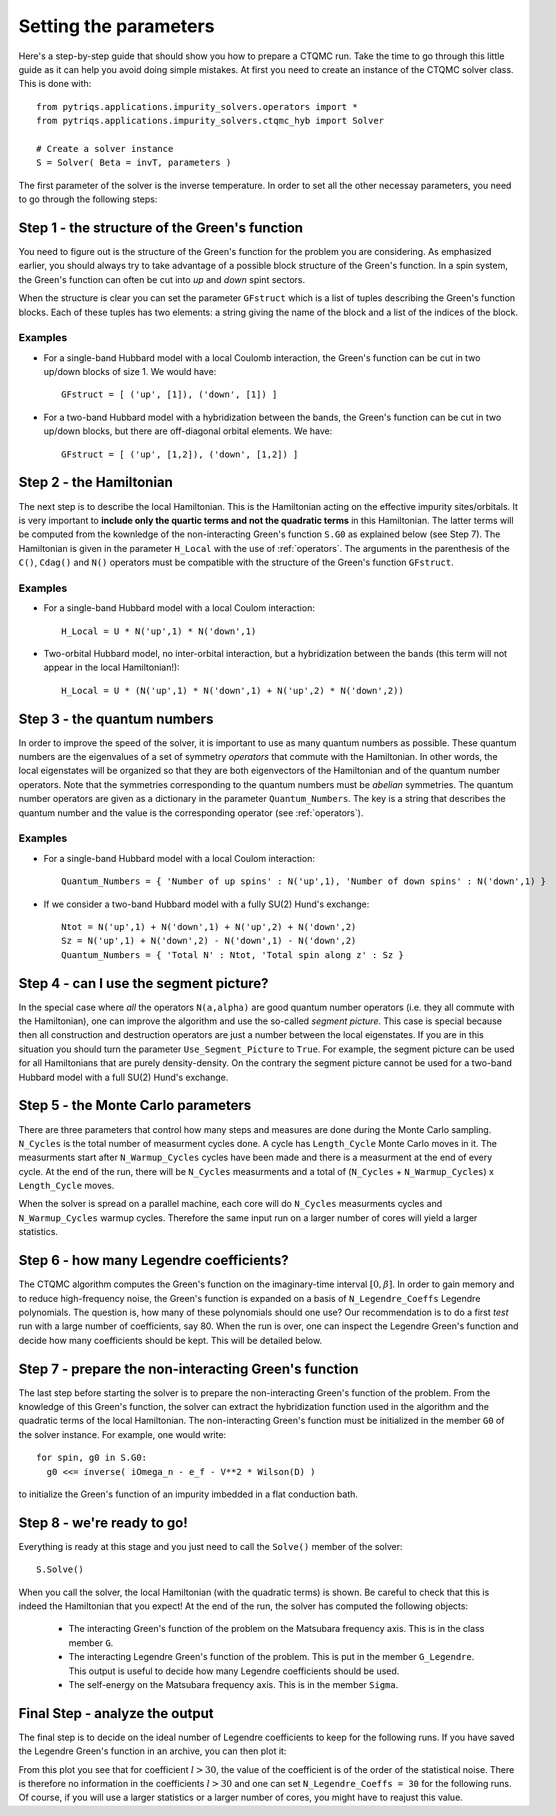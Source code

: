 Setting the parameters
======================

Here's a step-by-step guide that should show you how to prepare a CTQMC run.
Take the time to go through this little guide as it can help you avoid doing
simple mistakes. At first you need to create an instance of the CTQMC solver
class. This is done with::

    from pytriqs.applications.impurity_solvers.operators import *
    from pytriqs.applications.impurity_solvers.ctqmc_hyb import Solver

    # Create a solver instance
    S = Solver( Beta = invT, parameters )

The first parameter of the solver is the inverse temperature. In order to set
all the other necessay parameters, you need to go through the following steps:

Step 1 - the structure of the Green's function
----------------------------------------------

You need to figure out is the structure of the Green's function for the problem
you are considering. As emphasized earlier, you should always try to take
advantage of a possible block structure of the Green's function.  In a spin
system, the Green's function can often be cut into *up* and *down* spint
sectors.

When the structure is clear you can set the parameter ``GFstruct`` which is
a list of tuples describing the Green's function blocks. Each of these tuples
has two elements: a string giving the name of the block and a list of the indices
of the block.

Examples
........

* For a single-band Hubbard model with a local Coulomb interaction, the Green's function
  can be cut in two up/down blocks of size 1. We would have::

    GFstruct = [ ('up', [1]), ('down', [1]) ]

* For a two-band Hubbard model with a hybridization between the bands, the Green's function
  can be cut in two up/down blocks, but there are off-diagonal orbital elements. We have::

    GFstruct = [ ('up', [1,2]), ('down', [1,2]) ]

Step 2 - the Hamiltonian
------------------------

The next step is to describe the local Hamiltonian. This is the Hamiltonian
acting on the effective impurity sites/orbitals. It is very important to
**include only the quartic terms and not the quadratic terms** in this
Hamiltonian. The latter terms will be computed from the kownledge of the
non-interacting Green's function ``S.G0`` as explained below (see Step 7). The
Hamiltonian is given in the parameter ``H_Local`` with the use of
:ref:`operators`. The arguments in the parenthesis of the ``C()``, ``Cdag()``
and ``N()`` operators must be compatible with the structure of the Green's
function ``GFstruct``.

Examples
........

* For a single-band Hubbard model with a local Coulom interaction::

    H_Local = U * N('up',1) * N('down',1)

* Two-orbital Hubbard model, no inter-orbital interaction, but a hybridization
  between the bands (this term will not appear in the local Hamiltonian!)::

    H_Local = U * (N('up',1) * N('down',1) + N('up',2) * N('down',2))

Step 3 - the quantum numbers
----------------------------

In order to improve the speed of the solver, it is important to use as many
quantum numbers as possible. These quantum numbers are the eigenvalues of a set
of symmetry *operators* that commute with the Hamiltonian. In other words, the
local eigenstates will be organized so that they are both eigenvectors of the
Hamiltonian and of the quantum number operators.  Note that the symmetries
corresponding to the quantum numbers must be *abelian* symmetries.  The quantum
number operators are given as a dictionary in the parameter
``Quantum_Numbers``.  The key is a string that describes the quantum number and
the value is the corresponding operator (see :ref:`operators`).


Examples
........

* For a single-band Hubbard model with a local Coulom interaction::

    Quantum_Numbers = { 'Number of up spins' : N('up',1), 'Number of down spins' : N('down',1) }

* If we consider a two-band Hubbard model with a fully SU(2) Hund's exchange::

    Ntot = N('up',1) + N('down',1) + N('up',2) + N('down',2)
    Sz = N('up',1) + N('down',2) - N('down',1) - N('down',2)
    Quantum_Numbers = { 'Total N' : Ntot, 'Total spin along z' : Sz }

Step 4 - can I use the segment picture?
---------------------------------------

In the special case where *all* the operators ``N(a,alpha)`` are good quantum
number operators (i.e. they all commute with the Hamiltonian), one can improve
the algorithm and use the so-called *segment picture*. This case is special
because then all construction and destruction operators are just a number
between the local eigenstates. If you are in this situation you should turn the
parameter ``Use_Segment_Picture`` to ``True``. For example, the segment picture
can be used for all Hamiltonians that are purely density-density. On the
contrary the segment picture cannot be used for a two-band Hubbard model with a
full SU(2) Hund's exchange.

Step 5 - the Monte Carlo parameters
-----------------------------------

There are three parameters that control how many steps and measures are done
during the Monte Carlo sampling. ``N_Cycles`` is the total number of measurment
cycles done. A cycle has ``Length_Cycle`` Monte Carlo moves in it.  The
measurments start after ``N_Warmup_Cycles`` cycles have been made and there is
a measurment at the end of every cycle. At the end of the run, there will be
``N_Cycles`` measurments and a total of (``N_Cycles`` + ``N_Warmup_Cycles``) x
``Length_Cycle`` moves.

When the solver is spread on a parallel machine, each core will do ``N_Cycles``
measurments cycles and ``N_Warmup_Cycles`` warmup cycles. Therefore the same
input run on a larger number of cores will yield a larger statistics.

Step 6 - how many Legendre coefficients?
----------------------------------------

The CTQMC algorithm computes the Green's function on the imaginary-time
interval :math:`[0,\beta]`. In order to gain memory and to reduce
high-frequency noise, the Green's function is expanded on a basis of
``N_Legendre_Coeffs`` Legendre polynomials.  The question is, how many of these
polynomials should one use? Our recommendation is to do a first *test* run
with a large number of coefficients, say 80. When the run is over, one
can inspect the Legendre Green's function and decide how many coefficients
should be kept. This will be detailed below.


Step 7 - prepare the non-interacting Green's function
-----------------------------------------------------

The last step before starting the solver is to prepare the non-interacting
Green's function of the problem. From the knowledge of this Green's function,
the solver can extract the hybridization function used in the algorithm and the
quadratic terms of the local Hamiltonian. The non-interacting Green's function
must be initialized in the member ``G0`` of the solver instance. For example,
one would write::

  for spin, g0 in S.G0:
    g0 <<= inverse( iOmega_n - e_f - V**2 * Wilson(D) )

to initialize the Green's function of an impurity imbedded in a flat
conduction bath.

Step 8 - we're ready to go!
---------------------------

Everything is ready at this stage and you just need to call the ``Solve()``
member of the solver::

  S.Solve()

When you call the solver, the local Hamiltonian (with the quadratic terms) is
shown. Be careful to check that this is indeed the Hamiltonian that you expect!
At the end of the run, the solver has computed the following objects:

  * The interacting Green's function of the problem on the Matsubara frequency
    axis. This is in the class member ``G``.

  * The interacting Legendre Green's function of the problem. This is put
    in the member ``G_Legendre``. This output is useful to decide how many
    Legendre coefficients should be used. 

  * The self-energy on the Matsubara frequency axis. This is in the member ``Sigma``.


Final Step - analyze the output
-------------------------------

The final step is to decide on the ideal number of Legendre coefficients to keep
for the following runs. If you have saved the Legendre Green's function in an
archive, you can then plot it:

.. plot:: tutorials/applications/solvers/legendre_plot.py
  :include-source:
  :scale: 70

From this plot you see that for coefficient :math:`l > 30`, the value of the
coefficient is of the order of the statistical noise. There is therefore no
information in the coefficients :math:`l > 30` and one can set
``N_Legendre_Coeffs = 30`` for the following runs. Of course, if you will use a
larger statistics or a larger number of cores, you might have to reajust this
value.
